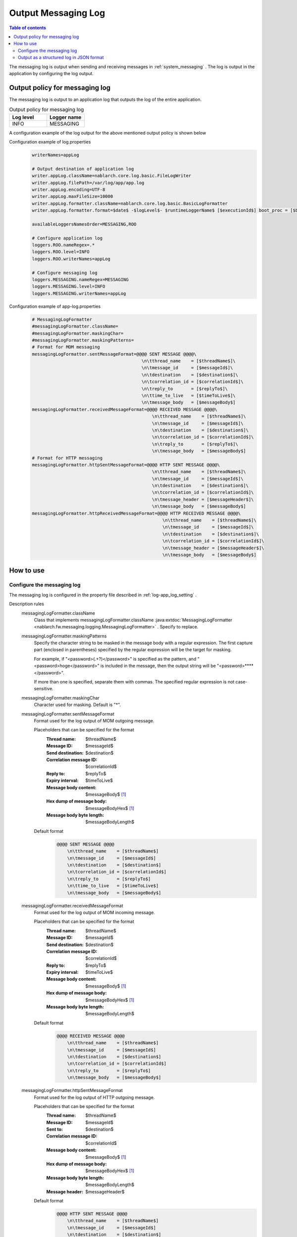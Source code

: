 .. _messaging_log:

Output Messaging Log
==================================================

.. contents:: Table of contents
  :depth: 3
  :local:

The messaging log is output when sending and receiving messages in  :ref:`system_messaging` . 
The log is output in the application by configuring the log output.

Output policy for messaging log
--------------------------------------------------
The messaging log is output to an application log that outputs the log of the entire application.

.. list-table:: Output policy for messaging log
   :header-rows: 1
   :class: white-space-normal
   :widths: 50,50

   * - Log level
     - Logger name

   * - INFO
     - MESSAGING

A configuration example of the log output for the above mentioned output policy is shown below

Configuration example of log.properties
 .. code-block:: properties

  writerNames=appLog

  # Output destination of application log
  writer.appLog.className=nablarch.core.log.basic.FileLogWriter
  writer.appLog.filePath=/var/log/app/app.log
  writer.appLog.encoding=UTF-8
  writer.appLog.maxFileSize=10000
  writer.appLog.formatter.className=nablarch.core.log.basic.BasicLogFormatter
  writer.appLog.formatter.format=$date$ -$logLevel$- $runtimeLoggerName$ [$executionId$] boot_proc = [$bootProcess$] proc_sys = [$processingSystem$] req_id = [$requestId$] usr_id = [$userId$] $message$$information$$stackTrace$

  availableLoggersNamesOrder=MESSAGING,ROO

  # Configure application log
  loggers.ROO.nameRegex=.*
  loggers.ROO.level=INFO
  loggers.ROO.writerNames=appLog

  # Configure messaging log
  loggers.MESSAGING.nameRegex=MESSAGING
  loggers.MESSAGING.level=INFO
  loggers.MESSAGING.writerNames=appLog

Configuration example of app-log.properties
 .. code-block:: properties

  # MessagingLogFormatter
  #messagingLogFormatter.className=
  #messagingLogFormatter.maskingChar=
  #messagingLogFormatter.maskingPatterns=
  # Format for MOM messaging
  messagingLogFormatter.sentMessageFormat=@@@@ SENT MESSAGE @@@@\
                                            \n\tthread_name    = [$threadName$]\
                                            \n\tmessage_id     = [$messageId$]\
                                            \n\tdestination    = [$destination$]\
                                            \n\tcorrelation_id = [$correlationId$]\
                                            \n\treply_to       = [$replyTo$]\
                                            \n\ttime_to_live   = [$timeToLive$]\
                                            \n\tmessage_body   = [$messageBody$]
  messagingLogFormatter.receivedMessageFormat=@@@@ RECEIVED MESSAGE @@@@\
                                                \n\tthread_name    = [$threadName$]\
                                                \n\tmessage_id     = [$messageId$]\
                                                \n\tdestination    = [$destination$]\
                                                \n\tcorrelation_id = [$correlationId$]\
                                                \n\treply_to       = [$replyTo$]\
                                                \n\tmessage_body   = [$messageBody$]
  # Format for HTTP messaging
  messagingLogFormatter.httpSentMessageFormat=@@@@ HTTP SENT MESSAGE @@@@\
                                                \n\tthread_name    = [$threadName$]\
                                                \n\tmessage_id     = [$messageId$]\
                                                \n\tdestination    = [$destination$]\
                                                \n\tcorrelation_id = [$correlationId$]\
                                                \n\tmessage_header = [$messageHeader$]\
                                                \n\tmessage_body   = [$messageBody$]
  messagingLogFormatter.httpReceivedMessageFormat=@@@@ HTTP RECEIVED MESSAGE @@@@\
                                                    \n\tthread_name    = [$threadName$]\
                                                    \n\tmessage_id     = [$messageId$]\
                                                    \n\tdestination    = [$destination$]\
                                                    \n\tcorrelation_id = [$correlationId$]\
                                                    \n\tmessage_header = [$messageHeader$]\
                                                    \n\tmessage_body   = [$messageBody$]

How to use
--------------------------------------------------

.. _messaging_log-setting:

Configure the messaging log
~~~~~~~~~~~~~~~~~~~~~~~~~~~~~~~~~~~~~~~~~~~~~~~~~~
The messaging log is configured in the property file described in :ref:`log-app_log_setting` .

Description rules
 \

 messagingLogFormatter.className
  Class that implements messagingLogFormatter.className :java:extdoc:`MessagingLogFormatter <nablarch.fw.messaging.logging.MessagingLogFormatter>` . 
  Specify to replace.

 messagingLogFormatter.maskingPatterns
  Specify the character string to be masked in the message body with a regular expression. 
  The first capture part (enclosed in parentheses) specified by the regular expression will be the target for masking.

  For example, if "<password>(.+?)</password>" is specified as the pattern, 
  and "<password>hoge</password>" is included in the message, 
  then the output string will be "<password>****</password>".

  If more than one is specified, separate them with commas. 
  The specified regular expression is not case-sensitive.

 messagingLogFormatter.maskingChar
  Character used for masking. Default is "*".

 messagingLogFormatter.sentMessageFormat
  Format used for the log output of MOM outgoing message.

  Placeholders that can be specified for the format
   :Thread name: $threadName$
   :Message ID: $messageId$
   :Send destination: $destination$
   :Correlation message ID: $correlationId$
   :Reply to: $replyTo$
   :Expiry interval: $timeToLive$
   :Message body content: $messageBody$ [#placeholder]_
   :Hex dump of message body: $messageBodyHex$ [#placeholder]_
   :Message body byte length: $messageBodyLength$

  Default format
   .. code-block:: bash

    @@@@ SENT MESSAGE @@@@
        \n\tthread_name    = [$threadName$]
        \n\tmessage_id     = [$messageId$]
        \n\tdestination    = [$destination$]
        \n\tcorrelation_id = [$correlationId$]
        \n\treply_to       = [$replyTo$]
        \n\ttime_to_live   = [$timeToLive$]
        \n\tmessage_body   = [$messageBody$]

 messagingLogFormatter.receivedMessageFormat
  Format used for the log output of MOM incoming message.

  Placeholders that can be specified for the format
   :Thread name: $threadName$
   :Message ID: $messageId$
   :Send destination: $destination$
   :Correlation message ID: $correlationId$
   :Reply to: $replyTo$
   :Expiry interval: $timeToLive$
   :Message body content: $messageBody$ [#placeholder]_
   :Hex dump of message body: $messageBodyHex$ [#placeholder]_
   :Message body byte length: $messageBodyLength$

  Default format
   .. code-block:: bash

    @@@@ RECEIVED MESSAGE @@@@
        \n\tthread_name    = [$threadName$]
        \n\tmessage_id     = [$messageId$]
        \n\tdestination    = [$destination$]
        \n\tcorrelation_id = [$correlationId$]
        \n\treply_to       = [$replyTo$]
        \n\tmessage_body   = [$messageBody$]

 messagingLogFormatter.httpSentMessageFormat
  Format used for the log output of HTTP outgoing message.

  Placeholders that can be specified for the format
   :Thread name: $threadName$
   :Message ID: $messageId$
   :Sent to: $destination$
   :Correlation message ID: $correlationId$
   :Message body content: $messageBody$ [#placeholder]_
   :Hex dump of message body: $messageBodyHex$ [#placeholder]_
   :Message body byte length: $messageBodyLength$
   :Message header: $messageHeader$

  Default format
   .. code-block:: bash

    @@@@ HTTP SENT MESSAGE @@@@
        \n\tthread_name    = [$threadName$]
        \n\tmessage_id     = [$messageId$]
        \n\tdestination    = [$destination$]
        \n\tcorrelation_id = [$correlationId$]
        \n\tmessage_header = [$messageHeader$]
        \n\tmessage_body   = [$messageBody$]

 messagingLogFormatter.httpReceivedMessageFormat
  Format used for the log output of HTTP incoming message.

  Placeholders that can be specified for the format
   :Thread name: $threadName$
   :Message ID: $messageId$
   :Sent to: $destination$
   :Correlation message ID: $correlationId$
   :Message body content: $messageBody$ [#placeholder]_
   :Hex dump of message body: $messageBodyHex$ [#placeholder]_
   :Message body byte length: $messageBodyLength$
   :Message header: $messageHeader$

  Default format
   .. code-block:: bash

    @@@@ HTTP RECEIVED MESSAGE @@@@
        \n\tthread_name    = [$threadName$]
        \n\tmessage_id     = [$messageId$]
        \n\tdestination    = [$destination$]
        \n\tcorrelation_id = [$correlationId$]
        \n\tmessage_header = [$messageHeader$]
        \n\tmessage_body   = [$messageBody$]

.. [#placeholder]


  * **$messageBody$:** Outputs the result of encoding the message with ISO-8859-1 fixed.
  * **$messageBodyHex$:** $messageBody$ are output by hexadump.

Example of the description
 .. code-block:: properties

  messagingLogFormatter.className=nablarch.fw.messaging.logging.MessagingLogFormatter
  messagingLogFormatter.maskingChar=#
  messagingLogFormatter.maskingPatterns=<password>(.+?)</password>,<mobilePhoneNumber>(.+?)</mobilePhoneNumber>

  # MOM messaging format
  messagingLogFormatter.sentMessageFormat=@@@@ SENT MESSAGE @@@@\n\tthread_name    = [$threadName$]\n\tmessage_id     = [$messageId$]\n\tdestination    = [$destination$]\n\tcorrelation_id = [$correlationId$]\n\treply_to       = [$replyTo$]\n\ttime_to_live   = [$timeToLive$]\n\tmessage_body   = [$messageBody$]
  messagingLogFormatter.receivedMessageFormat=@@@@ RECEIVED MESSAGE @@@@\n\tthread_name    = [$threadName$]\n\tmessage_id     = [$messageId$]\n\tdestination    = [$destination$]\n\tcorrelation_id = [$correlationId$]\n\treply_to       = [$replyTo$]\n\tmessage_body   = [$messageBody$]

  # Format for HTTP messaging
  messagingLogFormatter.httpSentMessageFormat=@@@@ HTTP SENT MESSAGE @@@@\n\tthread_name    = [$threadName$]\n\tmessage_id     = [$messageId$]\n\tdestination    = [$destination$]\n\tcorrelation_id = [$correlationId$]\n\tmessage_header = [$messageHeader$]\n\tmessage_body   = [$messageBody$]
  messagingLogFormatter.httpReceivedMessageFormat=@@@@ HTTP RECEIVED MESSAGE @@@@\n\tthread_name    = [$threadName$]\n\tmessage_id     = [$messageId$]\n\tdestination    = [$destination$]\n\tcorrelation_id = [$correlationId$]\n\tmessage_header = [$messageHeader$]\n\tmessage_body   = [$messageBody$]



.. _messaging_log-json_setting:

Output as a structured log in JSON format
~~~~~~~~~~~~~~~~~~~~~~~~~~~~~~~~~~~~~~~~~~~~~~~~~~
Logs can be output in JSON format by using :ref:`log-json_log_setting` setting, but :java:extdoc:`MessagingLogFormatter <nablarch.fw.messaging.logging.MessagingLogFormatter>` outputs each item of the failure log as a string in the message value.

To output each item in the failure log as a JSON value as well, use the :java:extdoc:`MessagingJsonLogFormatter <nablarch.fw.messaging.logging.MessagingJsonLogFormatter>`.
You can configure in the property file described in :ref:`log-app_log_setting`.


Description rules
 The properties to be specified when using :java:extdoc:`MessagingJsonLogFormatter <nablarch.fw.messaging.logging.MessagingJsonLogFormatter>` are as follows.
 
 messagingLogFormatter.className ``required``
  To output logs in JSON format, specify :java:extdoc:`MessagingJsonLogFormatter <nablarch.fw.messaging.logging.MessagingJsonLogFormatter>`.

 messagingLogFormatter.maskingPatterns
  Specify the character string to be masked in the message body with a regular expression. 
  The first capture part (enclosed in parentheses) specified by the regular expression will be the target for masking.

  For example, if "<password>(.+?)</password>" is specified as the pattern, 
  and "<password>hoge</password>" is included in the message, 
  then the output string will be "<password>****</password>".

  If more than one is specified, separate them with commas. 
  The specified regular expression is not case-sensitive.

 messagingLogFormatter.maskingChar
  Character used for masking. Default is "*".

 messagingLogFormatter.sentMessageTargets
  Items used for the log output of MOM outgoing message. Separated by comma.

  Output items that can be specified and default output items
   :Label: label ``default``
   :Thread name: threadName ``default``
   :Message ID: messageId ``default``
   :Send destination: destination ``default``
   :Correlation message ID: correlationId ``default``
   :Reply to: replyTo ``default``
   :Expiry interval: timeToLive ``default``
   :Message body content: messageBody [#placeholder_json]_ ``default``
   :Hex dump of message body: messageBodyHex [#placeholder_json]_
   :Message body byte length: messageBodyLength

 messagingLogFormatter.receivedMessageTargets
  Items used for the log output of MOM incoming message. Separated by comma.

  Output items that can be specified and default output items
   :Label: label ``default``
   :Thread name: threadName ``default``
   :Message ID: messageId ``default``
   :Send destination: destination ``default``
   :Correlation message ID: correlationId ``default``
   :Reply to: replyTo ``default``
   :Expiry interval: timeToLive
   :Message body content: messageBody [#placeholder_json]_ ``default``
   :Hex dump of message body: messageBodyHex [#placeholder_json]_
   :Message body byte length: messageBodyLength

 messagingLogFormatter.httpSentMessageTargets
  Items used for the log output of HTTP outgoing message. Separated by comma.

  Output items that can be specified and default output items
   :Label: label ``default``
   :Thread name: threadName ``default``
   :Message ID: messageId ``default``
   :Send destination: destination ``default``
   :Correlation message ID: correlationId ``default``
   :Message body content: messageBody [#placeholder_json]_ ``default``
   :Hex dump of message body: messageBodyHex [#placeholder_json]_
   :Message body byte length: messageBodyLength
   :Message header: messageHeader ``default``

 messagingLogFormatter.httpReceivedMessageTargets
  Items used for the log output of HTTP incoming message. Separated by comma.

  Output items that can be specified and default output items
   :Label: label ``default``
   :Thread name: threadName ``default``
   :Message ID: messageId ``default``
   :Send destination: destination ``default``
   :Correlation message ID: correlationId ``default``
   :Message body content: messageBody [#placeholder_json]_ ``default``
   :Hex dump of message body: messageBodyHex [#placeholder_json]_
   :Message body byte length: messageBodyLength
   :Message header: messageHeader ``default``

 messagingLogFormatter.sentMessageLabel
  Value to be output to the label in the log output of MOM outgoing message.
  Default is ``"SENT MESSAGE"``。

 messagingLogFormatter.receivedMessageLabel
  Value to be output to the label in the log output of MOM incoming message.
  Default is ``"RECEIVED MESSAGE"``。

 messagingLogFormatter.httpSentMessageLabel
  Value to be output to the label in the log output of HTTP outgoing message.
  Default is ``"HTTP SENT MESSAGE"``。

 messagingLogFormatter.httpReceivedMessageLabel
  Value to be output to the label in the log output of HTTP incoming message.
  Default is ``"HTTP RECEIVED MESSAGE"``。

 messagingLogFormatter.structuredMessagePrefix
  A marker string given at the beginning of a message to identify that the message string after formatting has been formatted into JSON format.
  If the marker string at the beginning of the message matches the marker string set in :java:extdoc:`JsonLogFormatter <nablarch.core.log.basic.JsonLogFormatter>`, :java:extdoc:`JsonLogFormatter <nablarch.core.log.basic.JsonLogFormatter>` processes the message as JSON data.
  The default is ``"$JSON$"``.
  If you change it, set the same value in :java:extdoc:`JsonLogFormatter <nablarch.core.log.basic.JsonLogFormatter>` using LogWriter's ``structuredMessagePrefix`` property (see :ref:`log-basic_setting` for LogWriter properties).

.. [#placeholder_json]

  * **messageBody:** Outputs the result of encoding the message with ISO-8859-1 fixed.
  * **messageBodyHex:** messageBody are output by hexadump.

Example of the description
 .. code-block:: properties

  messagingLogFormatter.className=nablarch.fw.messaging.logging.MessagingJsonLogFormatter
  messagingLogFormatter.structuredMessagePrefix=$JSON$

  # Targets for MOM messaging
  messagingLogFormatter.sentMessageTargets=threadName,messageId,destination,correlationId,replyTo,timeToLive,messageBody
  messagingLogFormatter.receivedMessageTargets=threadName,messageId,destination,correlationId,replyTo,messageBody

  # Targets for HTTP messaging
  messagingLogFormatter.httpSentMessageTargets=threadName,messageId,destination,correlationId,messageHeader,messageBody
  messagingLogFormatter.httpReceivedMessageTargets=threadName,messageId,destination,correlationId,messageHeader,messageBody
